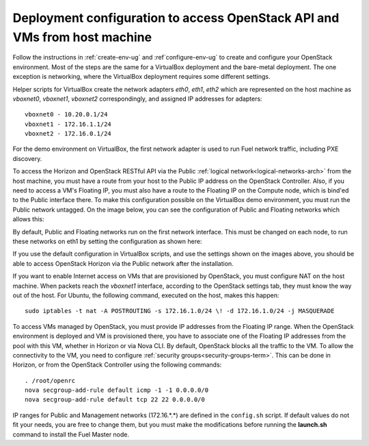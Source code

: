 .. _access_to_public_net:

Deployment configuration to access OpenStack API and VMs from host machine
==========================================================================

Follow the instructions
in :ref:`create-env-ug` and :ref`configure-env-ug`
to create and configure your OpenStack environment.
Most of the steps are the same for a VirtualBox deployment
and the bare-metal deployment.
The one exception is networking,
where the VirtualBox deployment requires some different settings.

Helper scripts for VirtualBox
create the network adapters `eth0`, `eth1`, `eth2`
which are represented on the host machine
as `vboxnet0`, `vboxnet1`, `vboxnet2` correspondingly,
and assigned IP addresses for adapters::

  vboxnet0 - 10.20.0.1/24
  vboxnet1 - 172.16.1.1/24
  vboxnet2 - 172.16.0.1/24

For the demo environment on VirtualBox,
the first network adapter is used to run Fuel network traffic,
including PXE discovery.

To access the Horizon and OpenStack RESTful API
via the Public :ref:`logical network<logical-networks-arch>`
from the host machine,
you must have a route from your host
to the Public IP address on the OpenStack Controller.
Also, if you need to access a VM's Floating IP,
you must also have a route to the Floating IP on the Compute node,
which is bind'ed to the Public interface there.
To make this configuration possible
on the VirtualBox demo environment,
you must run the Public network untagged.
On the image below, you can see the configuration of
Public and Floating networks which allows this:

.. image:: /_images/vbox_public_settings.jpg
  :align: center
  :width: 80%

By default, Public and Floating networks
run on the first network interface.
This must be changed on each node,
to run these networks on eth1
by setting the configuration as shown here:

.. image:: /_images/vbox_node_settings.jpg
  :align: center
  :width: 80%

If you use the default configuration in VirtualBox scripts,
and use the settings shown on the images above,
you should be able to access OpenStack Horizon via
the Public network after the installation.

If you want to enable Internet access
on VMs that are provisioned by OpenStack,
you must configure NAT on the host machine.
When packets reach the `vboxnet1` interface,
according to the OpenStack settings tab,
they must know the way out of the host.
For Ubuntu, the following command, executed on the host,
makes this happen::

  sudo iptables -t nat -A POSTROUTING -s 172.16.1.0/24 \! -d 172.16.1.0/24 -j MASQUERADE

To access VMs managed by OpenStack,
you must provide IP addresses from the Floating IP range.
When the OpenStack environment is deployed and VM is provisioned there,
you have to associate one of the Floating IP addresses
from the pool with this VM,
whether in Horizon or via Nova CLI.
By default, OpenStack blocks all the traffic to the VM.
To allow the connectivity to the VM,
you need to configure :ref:`security groups<security-groups-term>`.
This can be done in Horizon,
or from the OpenStack Controller using the following commands::

  . /root/openrc
  nova secgroup-add-rule default icmp -1 -1 0.0.0.0/0
  nova secgroup-add-rule default tcp 22 22 0.0.0.0/0

IP ranges for Public and Management networks (172.16.*.*)
are defined in the ``config.sh`` script.
If default values do not fit your needs,
you are free to change them,
but you must make the modifications
before running the **launch.sh** command
to install the Fuel Master node.
